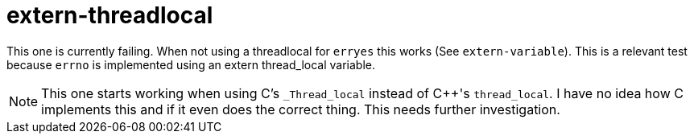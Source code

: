 # extern-threadlocal

This one is currently failing. When not using a threadlocal for `erryes` this works (See `extern-variable`). This is a relevant test because `errno` is implemented using an extern thread_local variable.

NOTE: This one starts working when using C's `_Thread_local` instead of C++'s `thread_local`. I have no idea how C implements this and if it even does the correct thing. This needs further investigation.
